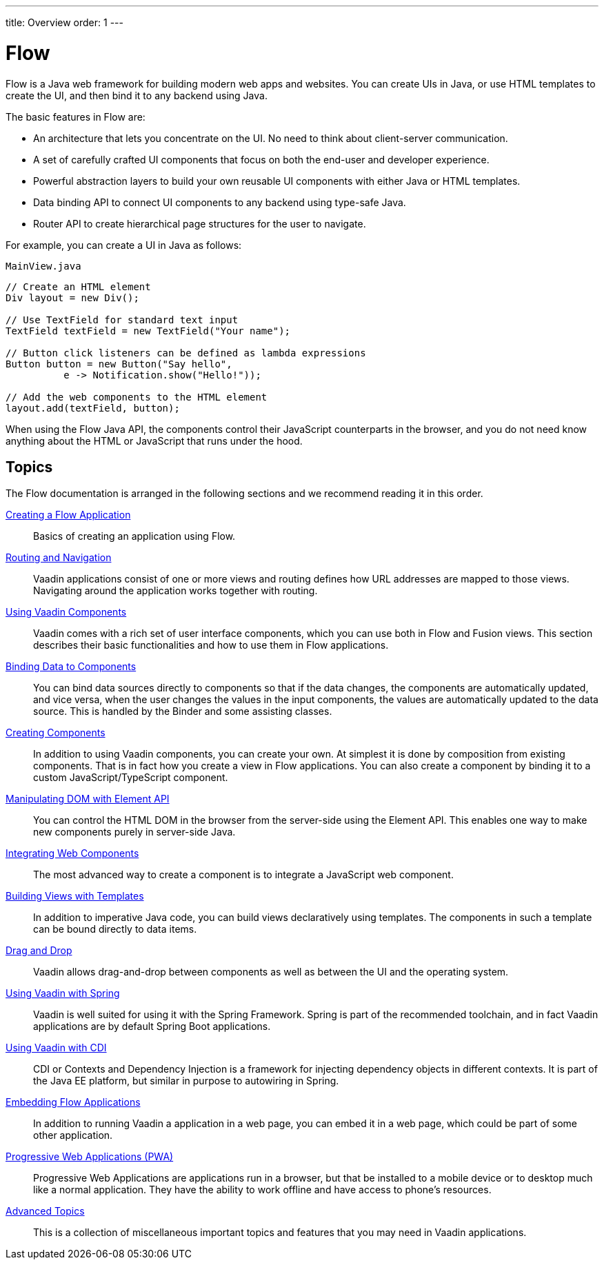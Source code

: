 ---
title: Overview
order: 1
---

= Flow

Flow is a Java web framework for building modern web apps and websites.
You can create UIs in Java, or use HTML templates to create the UI, and then bind it to any backend using Java.

The basic features in Flow are:

* An architecture that lets you concentrate on the UI.
No need to think about client-server communication.

* A set of carefully crafted UI components that focus on both the end-user and developer experience.

* Powerful abstraction layers to build your own reusable UI components with either Java or HTML templates.

* Data binding API to connect UI components to any backend using type-safe Java.

* Router API to create hierarchical page structures for the user to navigate.

For example, you can create a UI in Java as follows:

.`MainView.java`
[source, Java]
----
// Create an HTML element
Div layout = new Div();

// Use TextField for standard text input
TextField textField = new TextField("Your name");

// Button click listeners can be defined as lambda expressions
Button button = new Button("Say hello",
          e -> Notification.show("Hello!"));

// Add the web components to the HTML element
layout.add(textField, button);
----

When using the Flow Java API, the components control their JavaScript counterparts in the browser, and you do not need know anything about the HTML or JavaScript that runs under the hood.

== Topics

The Flow documentation is arranged in the following sections and we recommend reading it in this order.

<<application/overview#, Creating a Flow Application>>::
Basics of creating an application using Flow.

<<routing/overview#, Routing and Navigation>>::
Vaadin applications consist of one or more views and routing defines how URL addresses are mapped to those views.
Navigating around the application works together with routing.

<<components/overview#, Using Vaadin Components>>::
Vaadin comes with a rich set of user interface components, which you can use both in Flow and Fusion views.
This section describes their basic functionalities and how to use them in Flow applications.

<<binding-data/components-binder#, Binding Data to Components>>::
You can bind data sources directly to components so that if the data changes, the components are automatically updated, and vice versa, when the user changes the values in the input components, the values are automatically updated to the data source.
This is handled by the [classname]#Binder# and some assisting classes.

// TODO REORGANIZE
// == Importing JavaScript
// * <<importing-dependencies/tutorial-importing#,Importing JavaScript>>

<<creating-components/overview#, Creating Components>>::
In addition to using Vaadin components, you can create your own.
At simplest it is done by composition from existing components.
That is in fact how you create a view in Flow applications.
You can also create a component by binding it to a custom JavaScript/TypeScript component.

<<element-api/properties-attributes#, Manipulating DOM with Element API>>::
You can control the HTML DOM in the browser from the server-side using the Element API.
This enables one way to make new components purely in server-side Java.

<<web-components/integrating-a-web-component#, Integrating Web Components>>::
The most advanced way to create a component is to integrate a JavaScript web component.

<<templates/tutorial-template-intro#, Building Views with Templates>>::
In addition to imperative Java code, you can build views declaratively using templates.
The components in such a template can be bound directly to data items.

<<dnd/generic-dnd#, Drag and Drop>>::
Vaadin allows drag-and-drop between components as well as between the UI and the operating system.

<<spring/basic#, Using Vaadin with Spring>>::
Vaadin is well suited for using it with the Spring Framework.
Spring is part of the recommended toolchain, and in fact Vaadin applications are by default Spring Boot applications.

<<cdi/basic#, Using Vaadin with CDI>>::
CDI or Contexts and Dependency Injection is a framework for injecting dependency objects in different contexts.
It is part of the Java EE platform, but similar in purpose to autowiring in Spring.

////
TODO Is this removed?
<<portlet-support/portlet-01-overview#, Vaadin Portlet Support>>::
Vaadin applications can run as portal portlets in addition to servlets in a servlet container or standalone Spring-Boot applications.
////

<<embedding/intro#, Embedding Flow Applications>>::
In addition to running Vaadin a application in a web page, you can embed it in a web page, which could be part of some other application.

<<pwa/overview#, Progressive Web Applications (PWA)>>::
Progressive Web Applications are applications run in a browser, but that be installed to a mobile device or to desktop much like a normal application.
They have the ability to work offline and have access to phone's resources.

<<advanced/application-lifecycle#, Advanced Topics>>::
This is a collection of miscellaneous important topics and features that you may need in Vaadin applications.

